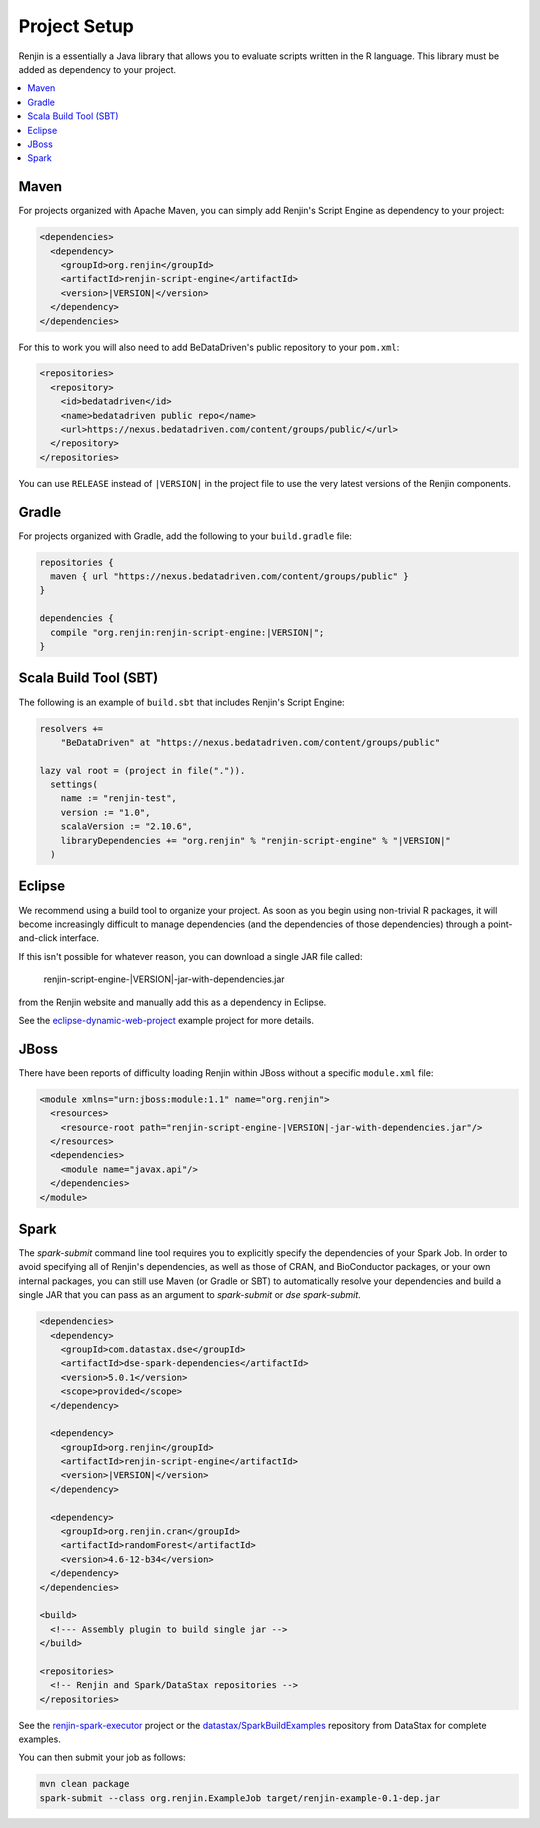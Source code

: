 
.. _sec-project-setup:

Project Setup
-------------

Renjin is a essentially a Java library that allows you to evaluate scripts
written in the R language. This library must be added as dependency to
your project.

.. contents::  :local:
  
Maven
~~~~~

For projects organized with Apache Maven, you can simply add 
Renjin's Script Engine as dependency to your project:

.. code-block:: xml

   <dependencies>
     <dependency>
       <groupId>org.renjin</groupId>
       <artifactId>renjin-script-engine</artifactId>
       <version>|VERSION|</version>
     </dependency>
   </dependencies>

For this to work you will also need to add BeDataDriven's public repository to your ``pom.xml``:

.. code-block:: xml

    <repositories>
      <repository>
        <id>bedatadriven</id>
        <name>bedatadriven public repo</name>
        <url>https://nexus.bedatadriven.com/content/groups/public/</url>
      </repository>
    </repositories>

You can use ``RELEASE`` instead of ``|VERSION|`` in the project file to use the
very latest versions of the Renjin components.


Gradle
~~~~~~

For projects organized with Gradle, add the following to your ``build.gradle`` file:

.. code-block:: groovy
    
    repositories {
      maven { url "https://nexus.bedatadriven.com/content/groups/public" }
    }
    
    dependencies {
      compile "org.renjin:renjin-script-engine:|VERSION|";
    }

Scala Build Tool (SBT)
~~~~~~~~~~~~~~~~~~~~~~

The following is an example of ``build.sbt`` that includes 
Renjin's Script Engine:

.. code-block:: scala

    resolvers += 
        "BeDataDriven" at "https://nexus.bedatadriven.com/content/groups/public"

    lazy val root = (project in file(".")).
      settings(
        name := "renjin-test",
        version := "1.0",
        scalaVersion := "2.10.6",
        libraryDependencies += "org.renjin" % "renjin-script-engine" % "|VERSION|"
      )
      
Eclipse
~~~~~~~

We recommend using a build tool to organize your project. As soon as you begin 
using non-trivial R packages, it will become increasingly difficult to
manage dependencies (and the dependencies of those dependencies) 
through a point-and-click interface. 

If this isn't possible for whatever reason, you can download 
a single JAR file called:

    renjin-script-engine-|VERSION|-jar-with-dependencies.jar

from the Renjin website and manually add this as a dependency in Eclipse.

See the `eclipse-dynamic-web-project`_ example project for more details.

.. _eclipse-dynamic-web-project: https://github.com/bedatadriven/renjin-examples/tree/master/eclipse-dynamic-web-project

JBoss
~~~~~

There have been reports of difficulty loading Renjin within JBoss without
a specific ``module.xml`` file:

.. code-block:: xml

    <module xmlns="urn:jboss:module:1.1" name="org.renjin">
      <resources>
        <resource-root path="renjin-script-engine-|VERSION|-jar-with-dependencies.jar"/>
      </resources>
      <dependencies>
        <module name="javax.api"/>
      </dependencies>
    </module>


Spark
~~~~~

The `spark-submit` command line tool requires you to explicitly specify the dependencies
of your Spark Job. In order to avoid specifying all of Renjin's dependencies,
as well as those of CRAN, and BioConductor packages, or your own internal
packages, you can still use Maven (or Gradle or SBT) to automatically resolve 
your dependencies and build a single JAR that you can pass as an argument 
to `spark-submit` or `dse spark-submit`.

.. code-block:: xml

    <dependencies>
      <dependency>
        <groupId>com.datastax.dse</groupId>
        <artifactId>dse-spark-dependencies</artifactId>
        <version>5.0.1</version>
        <scope>provided</scope>
      </dependency>
      
      <dependency>
        <groupId>org.renjin</groupId>
        <artifactId>renjin-script-engine</artifactId>
        <version>|VERSION|</version>
      </dependency>
   
      <dependency>
        <groupId>org.renjin.cran</groupId>
        <artifactId>randomForest</artifactId>
        <version>4.6-12-b34</version>
      </dependency>
    </dependencies>

    <build>
      <!--- Assembly plugin to build single jar -->
    </build>
    
    <repositories>
      <!-- Renjin and Spark/DataStax repositories -->
    </repositories>
     
See the `renjin-spark-executor`_ project or the 
`datastax/SparkBuildExamples`_ repository from DataStax for complete examples.

.. _renjin-spark-executor: https://github.com/onetapbeyond/renjin-spark-executor/tree/master/examples/java/hello-world
.. _datastax/SparkBuildExamples: https://github.com/datastax/SparkBuildExamples

You can then submit your job as follows:

.. code-block:: sh

   mvn clean package
   spark-submit --class org.renjin.ExampleJob target/renjin-example-0.1-dep.jar





